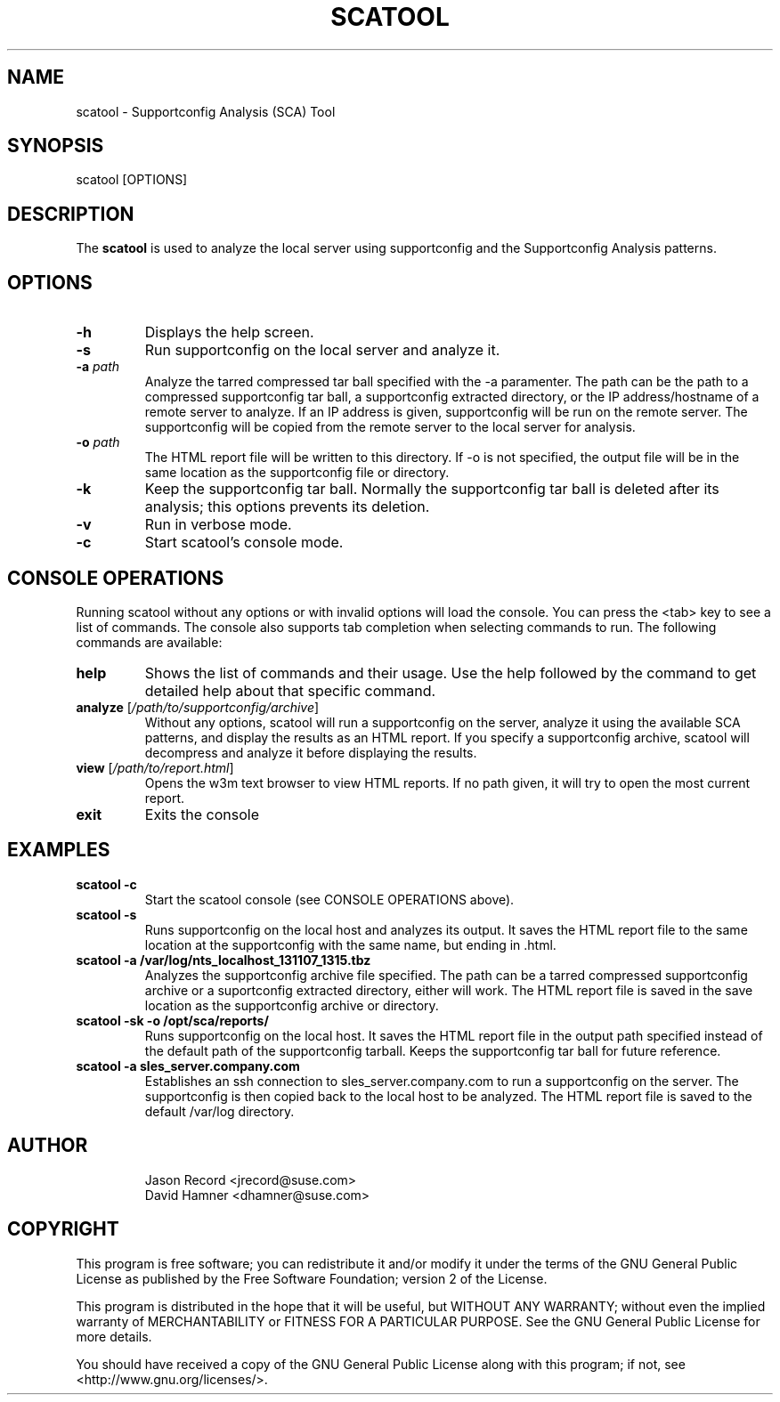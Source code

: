 .TH SCATOOL 8 "11 Apr 2014" "sca-server-report" "Supportconfig Analysis Manual"
.SH NAME
scatool - Supportconfig Analysis (SCA) Tool
.SH SYNOPSIS
scatool [OPTIONS]
.SH DESCRIPTION
The \fBscatool\fR is used to analyze the local server using supportconfig and the Supportconfig Analysis patterns.
.SH OPTIONS
.TP
\fB\-h\fR
Displays the help screen.
.TP
\fB\-s\fR
Run supportconfig on the local server and analyze it.
.TP
\fB\-a\fR \fIpath\fR
Analyze the tarred compressed tar ball specified with the -a paramenter. The path can be the path to a compressed supportconfig tar ball, a supportconfig extracted directory, or the IP address/hostname of a remote server to analyze. If an IP address is given, supportconfig will be run on the remote server. The supportconfig will be copied from the remote server to the local server for analysis.
.TP
\fB\-o\fR \fIpath\fR
The HTML report file will be written to this directory. If -o is not specified, the output file will be in the same location as the supportconfig file or directory.
.TP
\fB\-k\fR
Keep the supportconfig tar ball. Normally the supportconfig tar ball is deleted after its analysis; this options prevents its deletion.
.TP
\fB\-v\fR
Run in verbose mode.
.TP
\fB\-c\fR
Start scatool's console mode.
.PD
.SH CONSOLE OPERATIONS
Running scatool without any options or with invalid options will load the console. You can press the <tab> key to see a list of commands. The console also supports tab completion when selecting commands to run. The following commands are available:
.TP
\fBhelp\fR
Shows the list of commands and their usage. Use the help followed by the command to get detailed help about that specific command. 
.TP
\fBanalyze\fR [\fI/path/to/supportconfig/archive\fR]
Without any options, scatool will run a supportconfig on the server, analyze it using the available SCA patterns, and display the results as an HTML report. If you specify a supportconfig archive, scatool will decompress and analyze it before displaying the results.
.TP
\fBview\fR [\fI/path/to/report.html\fR]
Opens the w3m text browser to view HTML reports. If no path given, it will try to open the most current report.
.TP
\fBexit\fR
Exits the console
.PD
.SH EXAMPLES
.TP
\fBscatool -c\fR
Start the scatool console (see CONSOLE OPERATIONS above).
.TP
\fBscatool -s\fR
Runs supportconfig on the local host and analyzes its output. It saves the HTML report file to the same location at the supportconfig with the same name, but ending in .html.
.TP
\fBscatool -a /var/log/nts_localhost_131107_1315.tbz\fR
Analyzes the supportconfig archive file specified. The path can be a tarred compressed supportconfig archive or a suportconfig extracted directory, either will work. The HTML report file is saved in the save location as the supportconfig archive or directory.
.TP
\fBscatool -sk -o /opt/sca/reports/\fR
Runs supportconfig on the local host. It saves the HTML report file in the output path specified instead of the default path of the supportconfig tarball. Keeps the supportconfig tar ball for future reference.
.TP
\fBscatool -a sles_server.company.com\fR
Establishes an ssh connection to sles_server.company.com to run a supportconfig on the server. The supportconfig is then copied back to the local host to be analyzed. The HTML report file is saved to the default /var/log directory.
.PD
.SH AUTHOR
.RS
Jason Record <jrecord@suse.com>
.RE
.RS
David Hamner <dhamner@suse.com>
.RE
.SH COPYRIGHT
This program is free software; you can redistribute it and/or modify
it under the terms of the GNU General Public License as published by
the Free Software Foundation; version 2 of the License.
.PP
This program is distributed in the hope that it will be useful,
but WITHOUT ANY WARRANTY; without even the implied warranty of
MERCHANTABILITY or FITNESS FOR A PARTICULAR PURPOSE.  See the
GNU General Public License for more details.
.PP
You should have received a copy of the GNU General Public License
along with this program; if not, see <http://www.gnu.org/licenses/>.


